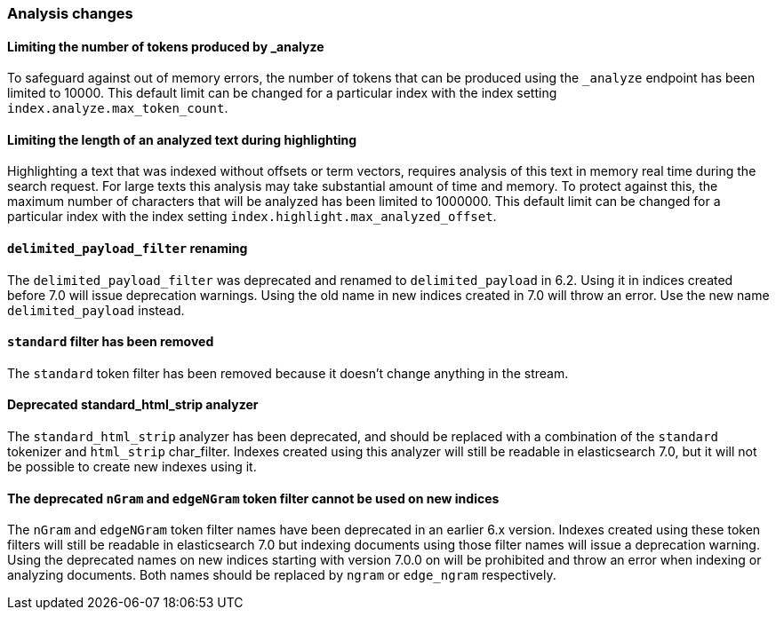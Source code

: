 [float]
[[breaking_70_analysis_changes]]
=== Analysis changes

//NOTE: The notable-breaking-changes tagged regions are re-used in the
//Installation and Upgrade Guide

//tag::notable-breaking-changes[]

// end::notable-breaking-changes[]

[float]
==== Limiting the number of tokens produced by _analyze

To safeguard against out of memory errors, the number of tokens that can be produced
using the `_analyze` endpoint has been limited to 10000. This default limit can be changed
for a particular index with the index setting `index.analyze.max_token_count`.

[float]
==== Limiting the length of an analyzed text during highlighting

Highlighting a text that was indexed without offsets or term vectors,
requires analysis of this text in memory real time during the search request.
For large texts this analysis may take substantial amount of time and memory.
To protect against this, the maximum number of characters that will be analyzed has been
limited to 1000000. This default limit can be changed
for a particular index with the index setting `index.highlight.max_analyzed_offset`.

[float]
==== `delimited_payload_filter` renaming

The `delimited_payload_filter` was deprecated and renamed to `delimited_payload` in 6.2.
Using it in indices created before 7.0 will issue deprecation warnings. Using the old
name in new indices created in 7.0 will throw an error. Use the new name `delimited_payload`
instead.

[float]
==== `standard` filter has been removed

The `standard` token filter has been removed because it doesn't change anything in the stream.

[float]
==== Deprecated standard_html_strip analyzer

The `standard_html_strip` analyzer has been deprecated, and should be replaced
with a combination of the `standard` tokenizer and `html_strip` char_filter.
Indexes created using this analyzer will still be readable in elasticsearch 7.0,
but it will not be possible to create new indexes using it.

[float]
==== The deprecated `nGram` and `edgeNGram` token filter cannot be used on new indices

The `nGram` and `edgeNGram` token filter names have been deprecated in an earlier 6.x version.
Indexes created using these token filters will still be readable in elasticsearch 7.0 but indexing
documents using those filter names will issue a deprecation warning. Using the deprecated names on
new indices starting with version 7.0.0 on will be prohibited and throw an error when indexing
or analyzing documents. Both names should be replaced by `ngram` or `edge_ngram` respectively.
